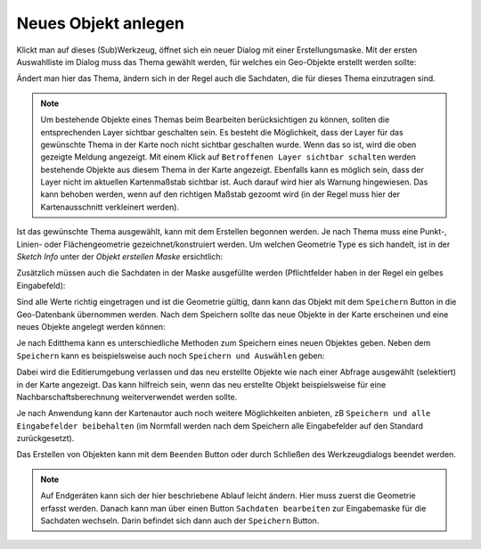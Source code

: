 Neues Objekt anlegen
====================

Klickt man auf dieses (Sub)Werkzeug, öffnet sich ein neuer Dialog mit einer Erstellungsmaske.
Mit der ersten Auswahlliste im Dialog muss das Thema gewählt werden, für welches ein Geo-Objekte erstellt werden sollte:

.. image:: img/edit2.png

Ändert man hier das Thema, ändern sich in der Regel auch die Sachdaten, die für dieses Thema einzutragen sind.

.. note::
   Um bestehende Objekte eines Themas beim Bearbeiten berücksichtigen zu können, sollten die entsprechenden Layer
   sichtbar geschalten sein. 
   Es besteht die Möglichkeit, dass der Layer für das gewünschte Thema in der Karte noch nicht sichtbar geschalten
   wurde. Wenn das so ist, wird die oben gezeigte Meldung angezeigt. Mit einem Klick auf ``Betroffenen Layer sichtbar schalten``
   werden bestehende Objekte aus diesem Thema in der Karte angezeigt.
   Ebenfalls kann es möglich sein, dass der Layer nicht im aktuellen Kartenmaßstab sichtbar ist. Auch darauf wird
   hier als Warnung hingewiesen. Das kann behoben werden, wenn auf den richtigen Maßstab gezoomt wird (in der Regel
   muss hier der Kartenausschnitt verkleinert werden).
   
Ist das gewünschte Thema ausgewählt, kann mit dem Erstellen begonnen werden. Je nach Thema muss eine Punkt-, Linien-
oder Flächengeometrie gezeichnet/konstruiert werden. Um welchen Geometrie Type es sich handelt, ist in der
*Sketch Info* unter der *Objekt erstellen Maske* ersichtlich:

.. image:: img/edit3.png

Zusätzlich müssen auch die Sachdaten in der Maske ausgefüllte werden (Pflichtfelder haben in der Regel ein gelbes
Eingabefeld):

.. image:: img/edit4.png

Sind alle Werte richtig eingetragen und ist die Geometrie gültig, dann kann das Objekt mit dem ``Speichern`` Button
in die Geo-Datenbank übernommen werden. Nach dem Speichern sollte das neue Objekte in der Karte erscheinen
und eine neues Objekte angelegt werden können:

.. image:: img/edit5.png

Je nach Editthema kann es unterschiedliche Methoden zum Speichern eines neuen Objektes geben. Neben dem ``Speichern``
kann es beispielsweise auch noch ``Speichern und Auswählen`` geben:

.. image:: img/edit6.png

Dabei wird die Editierumgebung verlassen und das neu erstellte Objekte wie nach einer Abfrage ausgewählt (selektiert) in der Karte
angezeigt. Das kann hilfreich sein, wenn das neu erstellte Objekt beispielsweise für eine Nachbarschaftsberechnung weiterverwendet werden sollte.

Je nach Anwendung kann der Kartenautor auch noch weitere Möglichkeiten anbieten, zB ``Speichern und alle Eingabefelder beibehalten`` (im 
Normfall werden nach dem Speichern alle Eingabefelder auf den Standard zurückgesetzt).  

Das Erstellen von Objekten kann mit dem ``Beenden`` Button oder durch Schließen des Werkzeugdialogs beendet werden.

.. note::
   Auf Endgeräten kann sich der hier beschriebene Ablauf leicht ändern. Hier muss zuerst die Geometrie erfasst werden. Danach kann man
   über einen Button ``Sachdaten bearbeiten`` zur Eingabemaske für die Sachdaten wechseln. Darin befindet sich dann auch der ``Speichern`` Button. 